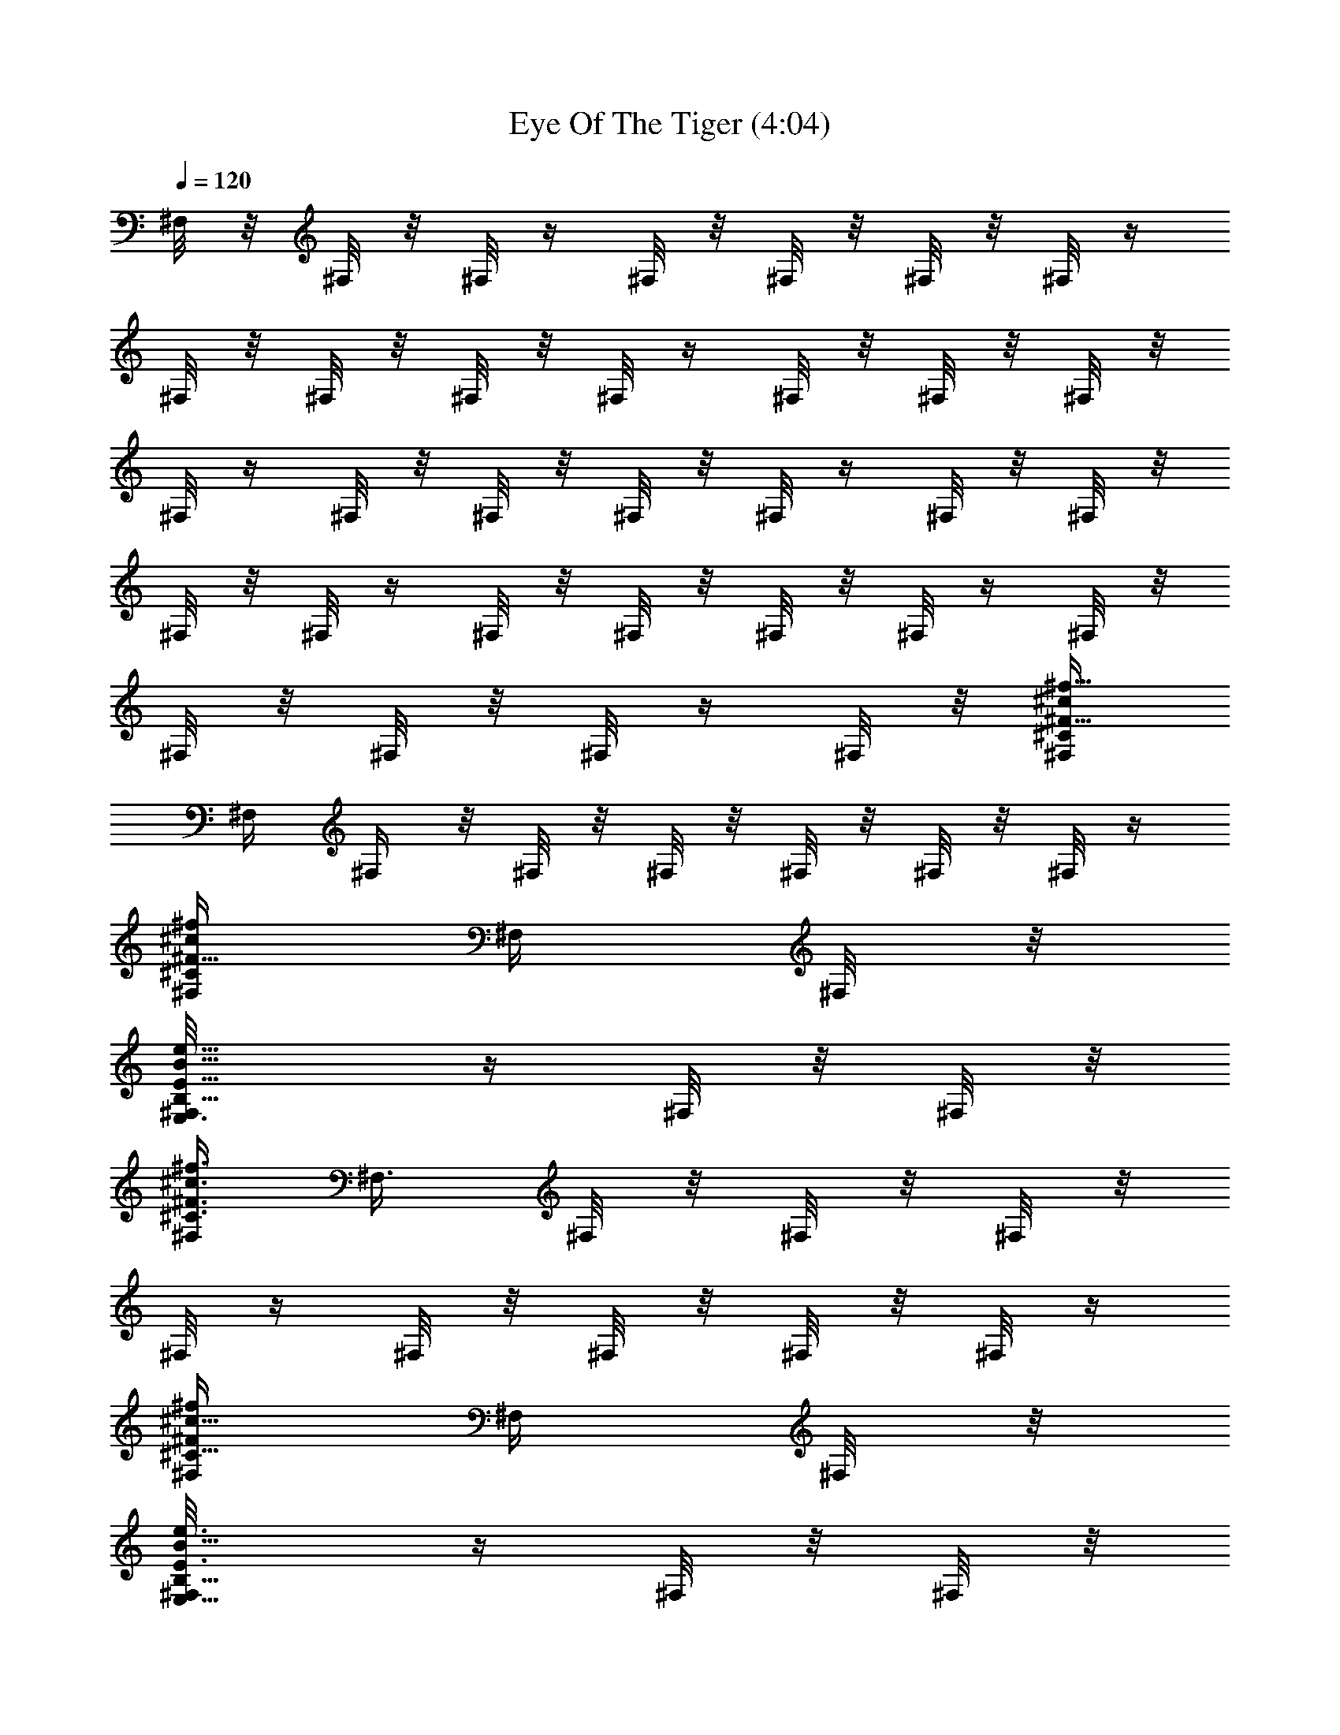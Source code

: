 X:1
T:Eye Of The Tiger (4:04)
Z:Transcribed by Branorin of Elendilmir
%  Original file:survivors_eyeofthetiger.mid
%  Transpose:0
L:1/4
Q:120
K:C
^F,/8 z/8 ^F,/8 z/8 ^F,/8 z/4 ^F,/8 z/8 ^F,/8 z/8 ^F,/8 z/8 ^F,/8 z/4
^F,/8 z/8 ^F,/8 z/8 ^F,/8 z/8 ^F,/8 z/4 ^F,/8 z/8 ^F,/8 z/8 ^F,/8 z/8
^F,/8 z/4 ^F,/8 z/8 ^F,/8 z/8 ^F,/8 z/8 ^F,/8 z/4 ^F,/8 z/8 ^F,/8 z/8
^F,/8 z/8 ^F,/8 z/4 ^F,/8 z/8 ^F,/8 z/8 ^F,/8 z/8 ^F,/8 z/4 ^F,/8 z/8
^F,/8 z/8 ^F,/8 z/8 ^F,/8 z/4 ^F,/8 z/8 [^F,/4^F5/8^c/2^f5/8^C/2]
^F,/4 ^F,/4 z/8 ^F,/8 z/8 ^F,/8 z/8 ^F,/8 z/8 ^F,/8 z/8 ^F,/8 z/4
[^F,/4^F5/8^c/2^f/2^C/2] ^F,/4 ^F,/8 z/8
[E,3/4^F,/8E5/8B5/8e5/8B,5/8] z/4 ^F,/8 z/8 ^F,/8 z/8
[^F,/4^F3/4^c3/4^f3/4^C3/4] ^F,3/8 ^F,/8 z/8 ^F,/8 z/8 ^F,/8 z/8
^F,/8 z/4 ^F,/8 z/8 ^F,/8 z/8 ^F,/8 z/8 ^F,/8 z/4
[^F,/4^F/2^c5/8^f/2^C5/8] ^F,/4 ^F,/8 z/8
[E,5/8^F,/8E3/4B5/8e3/4B,5/8] z/4 ^F,/8 z/8 ^F,/8 z/8
[^F,/4^F5/8^c5/8^f5/8^C5/8] ^F,3/8 ^F,/8 z/8 ^F,/8 z/8 ^F,/8 z/8
^F,/8 z/4 ^F,/8 z/8 ^F,/8 z/8 ^F,/8 z/8 ^F,/8 z/8
[^F,3/8^F5/8^c5/8^f/2^C5/8] ^F,/4 ^F,/8 z/8
[^C,5/8^F,/8^C5/8^G3/8^c/2^G,3/8] z/8 ^F,/8 z/4 ^F,/8 z/8
[D,5^F,/8D5A19/4d39/8A,19/4] z/8 ^F,/8 z/8 ^F,/8 z/4 ^F,/8 z/8 ^F,/8
z/8 ^F,/8 z/8 ^F,/8 z/4 ^F,/8 z/8 ^F,/8 z/8 ^F,/8 z/8 ^F,/8 z/4 ^F,/8
z/8 ^F,/8 z/8 ^F,/8 z/8 ^F,/8 z/4 ^F,/8 z/8 ^F,/8 z/8 ^F,/8 z/8
[^F,3/8^F3/4^c3/4^f3/4^C3/4] ^F,/4 ^F,/8 z/8 ^F,/8 z/8 ^F,/4 z/8
^F,/8 z/8 ^F,/8 z/8 ^F,/8 z/8 [^F,3/8^F5/8^c5/8^f5/8^C5/8] ^F,/4
^F,/8 z/8 [E,5/8^F,/8E5/8B5/8e5/8B,5/8] z/8 ^F,/8 z/8 ^F,/8 z/4
[^F,/4^F5/8^c5/8^f5/8^C5/8] ^F,/4 ^F,/4 ^F,/8 z/4 ^F,/8 z/8 ^F,/8 z/8
^F,/8 z/8 ^F,/4 z/8 ^F,/8 z/8 ^F,/8 z/8 ^F,/8 z/8 ^F,/4 z/8
[^F,/4^F/2^c/2^f/2^C/2] ^F,/4 ^F,/8 z/8 [E,5/8^F,/4E5/8B5/8e5/8B,5/8]
z/8 ^F,/8 z/8 ^F,/8 z/8 [^F,/4^F3/4^c3/4^f3/4^C3/4] ^F,3/8 ^F,/8 z/8
^F,/8 z/8 ^F,/8 z/8 ^F,/8 z/4 ^F,/8 z/8 ^F,/8 z/8
[^F,/4^F5/8^c5/8^f/2^C5/8] ^F,3/8 ^F,/8 z/8
[^C,5/8^F,/8^C5/8^G5/8^c/2^G,5/8] z/8 ^F,/8 z/8 ^F,/8 z/4
[D,39/8^F,/8D39/8A39/8d39/8A,39/8] z/8 ^F,/8 z/8 ^F,/8 z/8 ^F,/8 z/8
^F,/4 z/8 ^F,/8 z/8 ^F,/8 z/8 ^F,/8 z/8 ^F,/8 z/4 ^F,/8 z/8 ^F,/8 z/8
^F,/8 z/8 ^F,/8 z/4 ^F,/8 z/8 ^F,/8 z/8 ^F,/8 z/8 ^F,/8 z/4 ^F,/8 z/8
[^F,/4^F7/8^c3/4^f3/4^C7/8] ^F,/4 ^F,3/8 ^F,/8 z/8 ^F,/4 ^F,/4
[^F,/8^F/8e/8] z/4 [^F,/8^F/8e/8] z/8 [^F,/4^F/2e/2a/2] ^F,/4 ^F,/8
z/4 [^F,/8^F/2e/2^g/2] z/8 ^F,/4 ^F,/4 [^F,/8^F9/4e9/4a9/4] z/4 ^F,/8
z/8 ^F,/4 ^F,/4 ^F,/8 z/8 ^F,/4 z/8 ^F,/4 ^F,/4 ^F,/8 z/8 ^F,/8 z/4
[^F,/4^F/2e/2a/2] ^F,/4 ^F,/8 z/8 [^F,/8^F5/8e5/8^g5/8] z/4 ^F,/4
^F,/4 [^F,/8^F19/8e19/8a19/8] z/8 ^F,/8 z/4 ^F,/4 ^F,/4 ^F,/8 z/8
^F,/8 z/4 ^F,/4 ^F,/4 ^F,/8 z/8 ^F,/8 z/4 [^F,/4^F5/8^c5/8^f5/8^C5/8]
^F,/4 ^F,/4 [^C,7/8^F,/8^C3/4^G5/8^c5/8^G,5/8] z/4 ^F,/8 z/8 ^F,/8
z/8 [D,7/4^F,/8D5A19/4d39/8A,19/4] z/8 ^F,/8 z/4 ^F,/8 z/8 ^F,/8 z/8
^F,/8 z/8 ^F,/8 z/4 [D,^F,/8] z/8 ^F,/8 z/8 ^F,/8 z/8 ^F,/8 z/8
[D,9/8^F,/4] z/8 ^F,/8 z/8 ^F,/8 z/8 ^F,/8 z/8 [D,9/8^F,/8] z/4 ^F,/8
z/8 ^F,/8 z/8 ^F,/8 z/8 [^F,3/8^F11/8^c^f9/8^C5/4] ^F,/4 ^F,/4 ^F,/4
^F,3/8 ^F,/4 [^F,/8^F/8e/8] z/8 [^F,/8^F/8e/8] z/8 [^F,3/8^F/2e/2a/2]
^F,/4 ^F,/8 z/8 [^F,/8^F/2e/2^g/2] z/8 ^F,3/8 ^F,/4
[^F,/8^F19/8e9/4a9/4] z/8 ^F,/8 z/8 ^F,3/8 ^F,/4 ^F,/8 z/8 ^F,/8 z/8
^F,3/8 ^F,/4 ^F,/8 z/8 ^F,/8 z/8 [^F,3/8^F/2e5/8a5/8] ^F,/4 ^F,/8 z/8
[^F,/8^F/2e/2^g/2] z/8 ^F,/4 ^F,3/8 [^F,/8^F9/4e9/4a9/4] z/8 ^F,/8
z/8 ^F,/4 ^F,3/8 ^F,/8 z/8 ^F,/8 z/8 ^F,/4 ^F,3/8 ^F,/8 z/8 ^F,/8 z/8
[^F,/4^F3/4^c5/8^f5/8^C5/8] ^F,3/8 ^F,/8 z/8
[^C,3/4^F,/8^C5/8^G5/8^c5/8^G,5/8] z/8 ^F,/4 ^F,/8 z/4
[D,13/8^F,/8D5A19/4d19/4A,19/4] z/8 ^F,/8 z/8 ^F,/4 ^F,/8 z/4 ^F,/8
z/8 ^F,/8 z/8 [D,9/8^F,/8] z/8 ^F,/8 z/4 ^F,/8 z/8 ^F,/8 z/8
[D,9/8^F,/8] z/8 ^F,/8 z/4 ^F,/8 z/8 ^F,/8 z/8 [D,9/8^F,/8] z/8 ^F,/8
z/8 ^F,/8 z/4 ^F,/8 z/8 [^F,/4^F13/8^c13/8^f3/2^C5/4] ^F,/4 ^F,3/8
^F,/4 ^F,/4 ^F,/4 ^F,/8 z/4 ^F,/8 z/8 ^F,/4 ^F,/4 ^F,/8 z/4 ^F,/8 z/8
^F,/4 ^F,/4 ^F,/4 z/8 ^F,/8 z/8 ^F,/4 ^F,/4 ^F,/8 z/4 ^F,/8 z/8 ^F,/4
^F,/4 ^F,/8 z/4 ^F,/8 z/8 ^F,/4 ^F,/4 ^F,/8 z/4 [^C,/4^F,/8] z/8
[E,/4^F,/8] z/8 [^C,3/8^F,/8] z/8 [E,5/8^F,/8] z/4 ^F,/8 z/8 ^F,/4
^F,/4 ^F,/8 z/8 ^F,/4 z/8 [^F,/4^c/2] ^F,/4 [^F,/8e3/8] z/8
[^F,/8^c3/4] z/4 ^F,/4 ^F,/4 ^F,/8 z/8 ^F,/8 z/4 ^F,/4 ^F,/4 ^F,/8
z/8 ^F,/8 z/4 [^F,/4B/2] ^F,/4 [^F,/8A5/8] z/8 ^F,/8 z/4 [^F,/4^c/2]
^F,/4 [^F,/8B5/8] z/8 ^F,/8 z/4 [^F,/4A/2] ^F,/4 ^F,/8 z/8 ^F,/8 z/4
^F,/4 ^F,/4 ^F,/8 z/8 ^F,/8 z/4 ^F,/4 ^F,/4 ^F,/8 z/8 ^F,/8 z/4
[^F,/4B/4] [^F,/4A5/8] ^F,/8 z/8 ^F,/8 z/8 [^F,3/8B5/8] ^F,/4 ^F,/8
z/8 ^F,/8 z/8 [^F,3/8B3/8] [^F,/4^c5/8] ^F,/8 z/8 ^F,/8 z/8
[^F,3/8B9/8] ^F,/4 ^F,/8 z/8 ^F,/8 z/8 [^F,3/8A5/8] ^F,/4 ^F,/8 z/8
^F,/8 z/8 ^F,3/8 ^F,/4 ^F,/8 z/8 [^C,3/8^F,/8] z/8 [E,3/8^F,/8] z/4
[^C,/4^F,/8] z/8 [E,/2^F,/8] z/8 ^F,/8 z/8 ^F,3/8 ^F,/4 ^F,/8 z/8
^F,/8 z/8 [^F,3/8^c3/8] ^F,/4 [^F,/8e/8] z/8 [^F,/8^f7/8] z/8 ^F,/4
^F,3/8 [^F,/8^c/2] z/8 ^F,/8 z/8 [^F,/4B/2] ^F,3/8 [^F,/8A/2] z/8
^F,/8 z/8 [^F,/4^c7/8] ^F,3/8 ^F,/8 z/8 [^F,/8B5/8] z/8 ^F,/4 ^F,3/8
[^F,/8B/2] z/8 ^F,/8 z/8 [^F,/4A5/8] ^F,3/8 ^F,/8 z/8 ^F,/8 z/8
[^F,/4^F3/8] ^F,/4 z/8 [^F,/8A/8] z/8 [^F,/8B9/8] z/8 ^F,/4 ^F,/4 z/8
^F,/8 z/8 ^F,/8 z/8 [^F,/4B/2] ^F,/4 z/8 [^F,/8A/4] z/8 [^F,/8B9/8]
z/8 ^F,/4 ^F,/4 z/8 ^F,/8 z/8 ^F,/8 z/8 [^F,/4B/2] ^F,/4 [^F,/4A/4]
z/8 [^F,/8^c19/8] z/8 ^F,/4 ^F,/4 ^F,/4 z/8 ^F,/8 z/8 ^F,/4 ^F,/4
^F,/8 z/4 ^F,/8 z/8 ^F,/4 ^F,/4 ^F,/4 z/8 [^C,/4^F,/8] z/8
[E,3/8^F,/8] z/8 [^C,3/8^F,/8] z/8 [E,5/8^F,/8] z/4 ^F,/8 z/8 ^F,/4
^F,/4 [^F,/8^c/2] z/4 ^F,/8 z/8 [^F,/4^c3/8] ^F,/4 [^F,/8e3/8] z/4
[^F,/8^c3/4] z/8 ^F,/4 ^F,/4 ^F,/8 z/4 ^F,/8 z/8 ^F,/4 ^F,/4
[^F,/8A3/8] z/4 ^F,/8 z/8 [D,/2^F,/8B/2] z/8 ^F,/8 z/8 [^F,/8A/2] z/8
^F,/4 z/8 [D,/2^F,/8^c5/8] z/8 ^F,/8 z/8 [^F,/8B5/8] z/8 ^F,/8 z/4
[D,5/8^F,/8A5/8] z/8 ^F,/8 z/8 ^F,/8 z/8 ^F,/8 z/4 [D,/2^F,/8] z/8
^F,/8 z/8 ^F,/8 z/8 ^F,/8 z/4 [E,/2^F,/8] z/8 ^F,/8 z/8 [^F,/8B3/8]
z/8 ^F,/8 z/4 [E,/2^F,/8B/4] z/8 ^F,/8 z/8 [^F,/8B3/8] z/8 ^F,/8 z/4
[E,/2^F,/8B/2] z/8 ^F,/8 z/8 [^F,/8A/2] z/8 ^F,/8 z/4 [E,/2^F,/8^c/2]
z/8 ^F,/8 z/8 [^F,/8B9/8] z/8 ^F,/8 z/4 ^F,/4 ^F,/4 [^F,/8A] z/8
^F,/8 z/8 ^F,3/8 ^F,/4 ^F,/8 z/8 ^F,/8 z/8 ^F,3/8 ^F,/4 ^F,/8 z/8
[^C,3/8^F,/8] z/8 [E,3/8^F,/8] z/4 [^C,/4^F,/8] z/8 [E,5/8^F,/8] z/8
^F,/8 z/8 ^F,3/8 ^F,/4 ^F,/8 z/8 ^F,/8 z/8 [^F,3/8^c5/8] ^F,/4
[^F,/8e/4] z/8 [^F,/8^f] z/8 ^F,3/8 ^F,/4 ^F,/8 z/8 ^F,/8 z/8
[^F,3/8B/2] ^F,/4 [^F,/8A/2] z/8 ^F,/8 z/8 [D,5/8^F,/4^c7/8] z/8
^F,/8 z/8 ^F,/8 z/8 [^F,/8B5/8] z/8 [D,5/8^F,/8] z/4 ^F,/8 z/8
[^F,/8B/2] z/8 ^F,/8 z/8 [D,5/8^F,/8A/2] z/8 ^F,/8 z/4 ^F,/8 z/8
^F,/8 z/8 [D,/2^F,/8^F3/8] z/8 [^F,/8A5/8] z/4 ^F,/8 z/8 ^F,/8 z/8
[E,/2^F,/8B5/8] z/8 ^F,/8 z/4 ^F,/8 z/8 ^F,/8 z/8 [E,/2^F,/8B/4] z/8
^F,/8 z/4 [^F,/8B/8] z/8 [^F,/8B/2] z/8 [E,/2^F,/8] z/8 ^F,/8 z/4
^F,/8 z/8 ^F,/8 z/8 [E,/2^F,/4B3/8] ^F,/8 z/4 [^F,/8A/8] z/8
[^F,/8^c9/4] z/8 ^F,/4 ^F,3/8 ^F,/8 z/8 ^F,/8 z/8 ^F,/4 ^F,/4 z/8
^F,/8 z/8 ^F,/8 z/8 ^F,/4 ^F,/8 z/4 [E,/2^F,/8B/2] z/8 ^F,/8 z/8
^F,/8 z/8 [^F,/4^c3/4] ^F,3/8 ^F,/8 z/8 [B,9/8^F17/4B27/8^F,17/4z/2]
d3/8 z/4 [B,9/8d3/8] z/8 d/4 z/8 [d7/8z/4] [B,9/8z/2] ^c5/8
[B,3/4B5/8z/2] [e/4E/4A3/8] z/8 [e/8E/8] z/8 [^C,9/8^C9/4e2a2E2z/2]
B5/8 [^C,9/8^c5/8z/2] B5/8 [E,9/8E17/8B/2^g17/8B,2^G17/8] [B3/2z5/8]
[E,z/4] ^c7/8 [B,9/8^F29/8B27/8^F,29/8d3/4] z3/8 [B,9/8d3/8] z/8 d/8
z/8 [dz3/8] [B,9/8z/2] ^c/2 z/8 [B,3/4B/2] [^F/8^F,/8A/2] z/8
[^F/4^F,/4] z/8 [^F,9/8^F^c^f3/4^C7/8] z3/8
[E,9/4E27/8B13/8e27/8B,27/8] [B7/4z5/8] [E,9/8z/4] ^c/2 z3/8
[B,^F17/4^F,17/4d3/4] z/4 [B,9/8d3/8] z/4 d/8 z/8 [dz/4] [B,9/8z5/8]
^c/2 [B,7/8B5/8] [e/8E/8A3/8] z/8 [e/8E/8] z/8
[^C,9/8^C19/8e9/4a17/8E9/4z5/8] B/2 [^C,5/4^c5/8] B/2
[E,9/8E2B5/8^g2B,2^G2] [B11/8z/2] [E,7/8z3/8] ^c/2 z/4
[B,3/4B3/4d7/8] z/8 [^A,7/8^A3/4^c7/8] z/8 [B,5/8B5/8d5/8z/2]
[^C,7/8^C7/8^c7/8e] [B,7/8B7/8d7/8] [^C,5/8^C/2^c/2e/2]
[D,9/4D23/8d11/4^f11/4] D,7/8 z/4 B3/8 z/4 =A/8 z/8 [Bz/4] ^F,/4
^F,3/8 ^F,/8 z/8 [^F,/8A/8] z/8 [^F,/4A19/8] ^F,3/8 ^F,/8 z/8 ^F,/8
z/8 ^F,/4 ^F,/4 ^F,/4 z/8 ^F,/8 z/8 ^F,/4 ^F,/4 ^F,/4 z/8 ^F,/8 z/8
^F,/4 ^F,/4 ^F,/8 z/4 ^F,/8 z/8 ^F,/4 ^F,/4 ^F,/4 z/8 ^F,/8 z/8 ^F,/4
^F,/4 ^F,/8 z/4 [^C,/4^F,/8] z/8 [E,/4^F,/8] z/8 [^C,3/8^F,/8] z/8
[E,5/8^F,/8^F/8^f/4] z/4 [^F,/8^F/8^f/8] z/8 [^F,/4^F69/8a69/8^c9/8]
^F,/4 ^F,/8 z/4 ^F,/8 z/8 [^F,/4^c7/8] ^F,/4 [^F,/8e/4] z/4
[^F,/8^c29/8] z/8 ^F,/4 ^F,/4 ^F,/8 z/4 ^F,/8 z/8 ^F,/4 ^F,/4 ^F,/8
z/8 ^F,/8 z/4 [^F,/4B/2] ^F,/4 [^F,/8A3/8] z/8 ^F,/8 z/4 [^F,/4^c3]
^F,/4 [^F,/8B5/8] z/8 ^F,/8 z/4 [^F,/4A5/8] ^F,/4 ^F,/8 z/8 ^F,/8 z/4
^F,/4 ^F,/4 ^F,/8 z/8 ^F,/8 z/4 [^F,/4^F17/4^g17/4b17/4] ^F,/4 ^F,/8
z/8 ^F,/8 z/4 [^F,/4B/4] ^F,/4 [^F,/8A/4] z/8 [^F,/8B7/8] z/4 ^F,/4
^F,/4 ^F,/8 z/8 ^F,/8 z/4 [^F,/4B/8] z/8 [^F,/4^c5/8] ^F,/8 z/8 ^F,/8
z/4 [^F,/4^F15/4^f4a4B] ^F,/4 ^F,/8 z/8 ^F,/8 z/8 [^F,3/8A3/4] ^F,/4
^F,/8 z/8 ^F,/8 z/8 ^F,3/8 ^F,/4 ^F,/8 z/8 [^C,3/8^F,/8] z/8
[E,3/8^F,/8] z/4 [^C,/4^F,/8] z/8 [E,5/8^F,/8^F/8] z/8 [^F,/8^F/8]
z/8 [^F,3/8^F63/8a35/4^c9/8] ^F,/4 ^F,/8 z/8 ^F,/8 z/8 [^F,3/8^c27/8]
^F,/4 [^F,/8e/4] z/8 [^F,/8^f9/8] z/8 ^F,3/8 ^F,/4 ^F,/8 z/8 ^F,/8
z/8 [^F,3/8B5/8] ^F,/4 [^F,/8A3/8] z/8 ^F,/8 z/8 [^F,3/8^c9/4] ^F,/4
^F,/8 z/8 [^F,/8B5/8] z/8 ^F,/4 ^F,3/8 [^F,/8A3/8] z/8 ^F,/8 z/8
[^F,/4^c2] ^F,3/8 ^F,/8 z/8 ^F,/8 z/8 [^F,/4^F7/8] ^F,3/8 [^F,/8A/8]
z/8 [^F,/8B] z/8 [^F,/4^F17/4^g17/4b17/4] ^F,3/8 ^F,/8 z/8 ^F,/8 z/8
[^F,/4B/2] ^F,3/8 [^F,/8A/8] z/8 [^F,/8B9/8] z/8 ^F,/4 ^F,3/8 ^F,/8
z/8 ^F,/8 z/8 [^F,/4B/2] ^F,3/8 [^F,/8A/8] z/8 [^F,/8^c5/2] z/8
[^F,/4^F9/2^f9/2a35/8] ^F,3/8 ^F,/8 z/8 ^F,/8 z/8 ^F,/4 ^F,3/8 ^F,/8
z/8 ^F,/8 z/8 ^F,/4 ^F,/4 [E,3/4^F,/4B5/8] z/8 ^F,/8 z/8 ^F,/8 z/8
[^F,/4^c3/4] ^F,3/8 ^F,/8 z/8 [B,9/8^F17/4B27/8^F,17/4z/2] d3/8 z/4
[B,9/8d3/8] z/8 d/4 z/8 [d7/8z/4] [B,9/8z/2] ^c5/8 [B,3/4B5/8z/2]
[e/4E/4A3/8] z/8 [e/8E/8] z/8 [^C,9/8^C17/8e2a2E2z/2] B5/8
[^C,^c5/8z/2] B5/8 [E,9/8E17/8B/2^g17/8B,2^G17/8] [B3/2z5/8] [E,z/4]
^c7/8 [B,9/8^F29/8B27/8^F,29/8d3/4] z3/8 [B,9/8d3/8] z/8 d/8 z/8
[dz3/8] [B,9/8z/2] ^c/2 z/8 [B,3/4B/2] [^F/8^F,/8A/2] z/8 [^F/4^F,/4]
z/8 [^F,9/8^F^c^f3/4^C7/8] z3/8 [E,9/4E27/8B13/8e27/8B,13/4]
[B13/8z5/8] [E,9/8z/4] ^c/2 z/4 [B,9/8^F35/8^F,35/8d7/8] z/4
[B,9/8d3/8] z/4 d/8 z/8 [dz/4] [B,9/8z5/8] ^c/2 [B,7/8B5/8]
[e/8E/8A3/8] z/8 [e/8E/8] z/8 [^C,9/8^C19/8e9/4a17/8E9/4z5/8] B/2
[^C,5/4^c5/8] B/2 [E,9/8E2B5/8^g2B,2^G2] [B11/8z/2] [E,7/8z3/8] ^c/2
z/4 [B,3/4B3/4d7/8] z/8 [^A,7/8^A3/4^c7/8] z/8 [B,5/8B5/8d5/8z/2]
[^C,7/8^C7/8^c7/8e] [B,3/4B3/4d7/8] z/8 [^C,5/8^C/2^c/2e/2]
[D,9/4D11/4d11/4^f11/4] D,7/8 z/4 B3/8 z/4 =A/8 z/8 [Bz/4] ^F,/4
^F,3/8 ^F,/8 z/8 [^F,/8A/8] z/8 [^F,/4A19/8] ^F,3/8 ^F,/8 z/8 ^F,/8
z/8 ^F,/4 ^F,/4 ^F,/4 z/8 ^F,/8 z/8 ^F,/4 ^F,/4 ^F,/4 z/8 ^F,/8 z/8
^F,/4 ^F,/4 ^F,/8 z/4 ^F,/8 z/8 ^F,/4 ^F,/4 ^F,/8 z/4 ^F,/8 z/8 ^F,/4
^F,/4 ^F,/8 z/4 ^F,/8 z/8 ^F,/4 ^F,/4 ^F,/8 z/4 ^F,/8 z/8 ^F,/4 ^F,/4
^F,/8 z/4 ^F,/8 z/8 ^F,/4 ^F,/4 ^F,/8 z/4 ^F,/8 z/8 ^F,/4 ^F,/4 ^F,/8
z/8 ^F,/4 z/8 ^F,/4 ^F,/4 ^F,/8 z/8 ^F,/8 z/4 ^F,/4 ^F,/4 ^F,/8 z/8
^F,/8 z/4 ^F,/4 ^F,/4 ^F,/8 z/8 ^F,/4 z/8 ^F,/4 ^F,/4 ^F,/8 z/8
[^C,3/8^F,/8] z/4 [E,/4^F,/8] z/8 [^C,3/8^F,/8] z/8 [E,5/8^F,/8] z/8
^F,/8 z/4 ^F,5/8 z/2 [^F,/2^c/4] z/4 [e3/8z/4] [^cz3/8] ^F,5/8 z/2
^F,/2 z/2 [^F,3/4B5/8] A/4 z/4 [^F,3/4^c5/8] [B5/8z/2] [^F,3/4A5/8]
z/2 ^F,5/8 z/2 ^F,3/4 z3/8 [^F,5/8B/2] z/8 A/4 [B5/4z/4] ^F,5/8 z/2
[^F,5/8B3/8] z/4 ^c3/8 z/8 [^F,3/4B5/4] z3/8 [^F,5/8A9/8] z/2 ^F,3/4
z/8 [^C,3/8z/4] [E,3/8z/4] ^C,3/8 E,/2 ^F,/4 ^F,3/8 ^F,/8 z/8 ^F,/8
z/8 [^F,/4^c5/8] ^F,3/8 [^F,/8e/4] z/8 [^F,/8^f5/4] z/8 ^F,/4 ^F,3/8
^F,/8 z/8 ^F,/8 z/8 [^F,/4B5/8] ^F,3/8 [^F,/8A/2] z/8 ^F,/8 z/8
[^F,/4^c7/8] ^F,3/8 ^F,/8 z/8 [^F,/8B3/4] z/8 ^F,/4 ^F,/4 [^F,/8A/2]
z/4 ^F,/8 z/8 [^F,/4^c3/4] ^F,/4 ^F,/8 z/4 ^F,/8 z/8 [^F,/4^F3/8]
^F,/4 [^F,/8A/4] z/4 [^F,/8B] z/8 ^F,/4 ^F,/4 ^F,/4 z/8 ^F,/8 z/8
[^F,/4B/2] ^F,/4 [^F,/8A/4] z/4 [^F,/8B9/8] z/8 ^F,/4 ^F,/4 ^F,/8 z/4
^F,/8 z/8 [^F,/4B/2] ^F,/4 [^F,/8A/4] z/4 [^F,/8^c21/8] z/8 ^F,/4
^F,/4 ^F,/8 z/4 ^F,/8 z/8 ^F,/4 ^F,/4 ^F,/4 z/8 ^F,/8 z/8 ^F,/4 ^F,/4
[E,3/4^F,/8B5/8] z/8 ^F,/8 z/4 ^F,/8 z/8 [^F,/4^c3/4] ^F,/4 ^F,/4 z/8
[B,9/8^F17/4B27/8^F,17/4z/2] d3/8 z/4 [B,9/8d/4] z/4 d/8 z/8 [dz3/8]
[B,9/8z/2] ^c5/8 [B,3/4B5/8z/2] [e/8E/8A3/8] z/8 [e/4E/4] z/8
[^C,9/8^C17/8e2a15/8E2z/2] B/2 z/8 [^C,^c/2] B5/8
[E,9/8E2B/2^g17/8B,2^G17/8] [B3/2z5/8] [E,7/8z/4] ^c3/4
[B,9/8^F29/8B27/8^F,29/8d7/8] z/4 [B,9/8d/2] z/8 d/8 z/8 [dz/4]
[B,9/8z5/8] ^c/2 [B,7/8B5/8] [^F/8^F,/8A/2] z/8 [^F/8^F,/8] z/8
[^F,5/4^F9/8^c9/8^f7/8^C] z/4 [E,9/4E7/2B7/4e7/2B,27/8] [B13/8z/2]
[E,5/4z3/8] ^c3/8 z3/8 [B,9/8^F17/4^F,17/4d7/8] z/4 [B,9/8d3/8] z/4
d/8 z/8 [dz/4] [B,9/8z5/8] ^c/2 [B,7/8B5/8] [e/8E/8A/4] z/8 [e/8E/8]
z/8 [^C,9/8^C19/8e9/4a17/8E9/4z5/8] B/2 [^C,5/4^c5/8] B/2
[E,9/8E2B5/8^g2B,2^G2] [B11/8z/2] [E,7/8z/4] ^c5/8 z/4
[B,3/4B3/4d3/4] z/8 [^A,7/8^A3/4^c7/8] [B,3/4B5/8d3/4]
[^C,7/8^C7/8^c3/4e] z/8 [B,3/4B3/4d7/8] [^C,3/4^C5/8^c5/8e/2] z/8
[D,9/2D9/2d9/2^f9/2] [D,/4D/8=A/8d/8=A,/8] z/8 [D,/4D3/8A/4d3/8A,/4]
z3/8 [D,/4D/8A/8d/8A,/8] z/8 [D,/4D/8A/8d/8A,/8] z/8
[D,/4D/8A/8d/8A,/8] z/8 [D,3/8D/4A/8d/8A,/8] z/4 [D/8A/8d/8D,/8A,/8]
z/8 [D,7/8D5/8A/2d5/8A,/2] z5/8 B3/8 z/8 A/4 [B9/8z3/8] ^F,/4 ^F,/4
^F,/8 z/8 [^F,/4A/4] z/8 [^F,/4A9/4] ^F,/4 ^F,/8 z/8 ^F,/8 z/4 ^F,/4
^F,/4 ^F,/8 z/8 ^F,/8 z/4 ^F,/4 ^F,/4 ^F,/8 z/8 ^F,/8 z/4 ^F,/4 ^F,/4
^F,/8 z/8 ^F,/8 z/4 ^F,/4 ^F,/4 ^F,/8 z/8 ^F,/8 z/4 ^F,/4 ^F,/4 ^F,/8
z/8 [^C,/4^F,/8] z/8 [E,3/8^F,/4] z/8 [^C,3/8^F,/8] z/8 [E,/2^F,/8]
z/8 ^F,/8 z/8 [^F,3/8^F5/8^c5/8^f5/8^C5/8] ^F,/4 ^F,/8 z/8 ^F,/8 z/8
^F,3/8 ^F,/4 ^F,/8 z/8 ^F,/8 z/8 [^F,3/8^F5/8^c5/8^f5/8^C5/8] ^F,/4
^F,/8 z/8 [^F,/8E5/8B/2e5/8E,/2B,/2] z/8 ^F,3/8 ^F,/4
[E,/2^F,/4^F5/8^c3/4^f5/8^C3/4] ^F,/4 ^F,3/8 ^F,/4 ^F,/8 z/8 ^F,/8
z/8 ^F,3/8 ^F,/4 ^F,/8 z/8 ^F,/8 z/8 [^F,3/8^F5/8^c3/4^f5/8^C3/4]
^F,/4 ^F,/8 z/8 [^F,/8E5/8B5/8e5/8E,5/8B,5/8] z/8 ^F,3/8 ^F,/4
[E,/2^F,/4^F5/8^c5/8^f5/8^C5/8] ^F,/4 ^F,/4 ^F,3/8 ^F,/8 z/8 ^F,/8
z/8 ^F,/4 ^F,3/8 ^F,/8 z/8 ^F,/8 z/8 [^F,/4^F5/8^c/2^f/2^C/2] ^F,3/8
^F,/8 z/8 [^F,/8^C/2^G3/8^c/2^C,/4^G,3/8] z/8 [^C,/2^F,/8] z/8 ^F,/8
z/4 [D,13/8^F,/8D5A31/8d19/4A,19/4] z/8 ^F,/8 z/8 ^F,/8 z/8 ^F,/8 z/4
^F,/8 z/8 ^F,/8 z/8 [D,9/8^F,/8] z/8 ^F,/8 z/4 [^F,/8^F3/8] z/8 ^F,/8
z/8 [D,9/8^F,/8^c5/8] z/8 ^F,/8 z/4 [^F,/8B/2] z/8 ^F,/8 z/8
[D,9/8^F,/8A7/8] z/8 ^F,/8 z/4 [^F,/8B9/8] z/8 ^F,/8 z/8
[^F,/4^F5/8^c5/8^f5/8^C5/8] ^F,3/8 [^F,/8A3/8] z/8 ^F,/8 z/8
[^F,/4A5/8] ^F,/4 ^F,/8 z/4 ^F,/8 z/8 [^F,/4^F5/8^c5/8^f/2^C5/8]
^F,/4 ^F,/4 z/8 [^F,/8E5/8B5/8e5/8E,5/8B,5/8] z/8 ^F,/4 ^F,/4
[E,5/8^F,3/8^F3/4^c3/4^f3/4^C3/4] ^F,/4 ^F,/4 ^F,/4 ^F,/4 z/8 ^F,/8
z/8 ^F,/4 ^F,/4 ^F,/8 z/4 ^F,/8 z/8 [^F,/4^F/2^c5/8^f/2^C5/8] ^F,/4
^F,/8 z/4 [^F,/8E/2B/2e/2E,/2B,/2] z/8 ^F,/4 ^F,/4
[E,5/8^F,3/8^F3/4^c3/4^f3/4^C3/4] ^F,/4 ^F,/4 ^F,/4 ^F,/8 z/4 ^F,/8
z/8 ^F,/4 ^F,/4 ^F,/8 z/8 ^F,/8 z/4 [^F,/4^F5/8^c5/8^f/2^C5/8] ^F,/4
^F,/8 z/8 [^C,3/4^F,/8^C3/4^G5/8^c5/8^G,5/8] z/4 ^F,/8 z/8 ^F,/8 z/8
[D,7/4^F,/8D5A4d5A,5] z/8 ^F,/8 z/4 ^F,/8 z/8 ^F,/8 z/8 ^F,/8 z/8
^F,/8 z/4 [D,9/8^F,/8] z/8 ^F,/8 z/8 [^F,/8^F/2] z/8 ^F,/4 z/8
[D,9/8^F,/8^c5/8] z/8 ^F,/8 z/8 [^F,/8B5/8] z/8 ^F,/8 z/4 [D,^F,/8A]
z/8 ^F,/8 z/8 [^F,/8B5/4] z/8 ^F,/8 z/4 [^F,/4^F7/8^c7/8^f7/8^C7/8]
^F,/4 [^F,/4A/2] ^F,/8 z/4 [^F,/4A/2] ^F,/4 [^F,/8^F/4^c/8^C/8] z/8
[^F,/8^F3/8^c/4^C/4] z/4 [^F,/4^F3/8^f3/8a3/8A3/8] ^F,/4 ^F,/8 z/8
[^F,/4^F5/8e5/8^g5/8E5/8^G5/8] ^F,3/8 ^F,/4 [E,/2^F,/4^F2^f15/8a2A2]
^F,/4 ^F,3/8 ^F,/4 ^F,/4 ^F,/4 ^F,3/8 ^F,/4 [^F,/8^F/8^c/8^C/8] z/8
[^F,/8^F/8^c/4^C/4] z/8 [^F,3/8^F5/8^f5/8a5/8A5/8] ^F,/4 ^F,/8 z/8
[^F,/4^F5/8e5/8^g5/8E5/8^G5/8] ^F,3/8 ^F,/4
[E,/2^F,/4^F17/8^f17/8a17/8A17/8] ^F,/4 ^F,3/8 ^F,/4 ^F,/4 ^F,/4
^F,3/8 ^F,/4 [^F,/8^F/8^c/8^C/8] z/8 [^F,/8^F/8^c/8^C/8] z/8
[^F,3/8^F5/8^c5/8^f5/8^C5/8] ^F,/4 ^F,/8 z/8
[^F,/8^C5/8^G5/8^c5/8^C,/4^G,5/8] z/8 [^C,/2^F,/4] z/8 ^F,/8 z/8
[D,13/8^F,/8D39/8A31/8d19/4A,37/8] z/8 ^F,/8 z/8 ^F,/4 ^F,/4 z/8
^F,/8 z/8 ^F,/8 z/8 [D,9/8^F,/4] ^F,/4 z/8 [^F,/8^F3/8] z/8 ^F,/8 z/8
[D,9/8^F,/8^c5/8] z/8 ^F,/8 z/4 [^F,/8B/2] z/8 ^F,/8 z/8
[D,9/8^F,/8A3/4] z/8 ^F,/4 z/8 [^F,/8B9/8] z/8 ^F,/8 z/8
[^F,/4^F7/8^c7/8^f7/8^C7/8] ^F,3/8 [^F,/4A3/8] ^F,/8 z/8 [^F,/4A/2]
^F,3/8 [^F,/8^F/8^c/8^C/8B/2] z/8 [^F,/8^F/8^c/4^C/4] z/8
[^F,/4^F/2^f/2a/2A/2] ^F,3/8 ^F,/8 z/8 [^F,/4^F/2e/2^g/2E/2^G/2]
^F,/4 ^F,/4 z/8 [E,/2^F,/4^F15/8^f15/8a15/8A15/8] ^F,/4 ^F,/4 ^F,/4
^F,3/8 ^F,/4 ^F,/4 ^F,/4 [^F,/4^F/4^c/4^C/4] z/8 [^F,/8^F/8^c/8^C/8]
z/8 [^F,/4^F5/8^f5/8a/2A/2] ^F,/4 ^F,/4 z/8
[^F,/4^F/2e5/8^g5/8E5/8^G5/8] ^F,/4 ^F,/4 [E,5/8^F,3/8^F2^f2a2A2]
^F,/4 ^F,/4 ^F,/4 ^F,3/8 ^F,/4 ^F,/4 ^F,/4 [^F,/4^F/8^c/4^C/4] z/4
[^F,/8^F/8] z/8 [^F,/4^F5/8^c/2^f/2^C/2] ^F,/4 ^F,/8 z/4
[^C,5/8^F,/8^C5/8^G/2^c/2^G,/2] z/8 ^F,/8 z/8 ^F,/8 z/8
[D,7/4^F,/8D19/4A4d19/4A,19/4] z/4 ^F,/8 z/8 ^F,/8 z/8 ^F,/8 z/8
^F,/8 z/4 ^F,/8 z/8 [D,9/8^F,/8] z/8 ^F,/8 z/8 [^F,/8^F/2] z/8 ^F,/8
z/4 [D,9/8^F,/8^c/2] z/8 ^F,/8 z/8 [^F,/8B5/8] z/8 ^F,/8 z/4
[D,3/4^F,/8A3/4] z/8 ^F,/8 z/8 [^F,/8B9/8] z/8 ^F,/8 z/4
[^F,/4^F7/8^c7/8^f7/8^C7/8] ^F,/4 [^F,/4A/2] ^F,/8 z/4 [^F,/4A/2]
^F,/4 [^F,/8^F/4^c/8^C/8] z/8 [^F,/4^F/4^c/4^C/4] z/8
[^F,/4^F3/8^f3/8a3/8A3/8] ^F,/4 ^F,/8 z/8
[^F,3/8^F5/8e5/8^g5/8E5/8^G5/8] ^F,/4 ^F,/4 [E,/2^F,/4^F2^f15/8a2A2]
^F,3/8 ^F,/4 ^F,/4 ^F,/4 ^F,3/8 ^F,/4 ^F,/4 [^F,/8^F/8^c/8^C/8] z/8
[^F,/8^F/8^c/4^C/4] z/4 [^F,/4^F/2^f/2a/2A/2] ^F,/4 ^F,/8 z/8
[^F,/4^F5/8e5/8^g5/8E5/8^G5/8] ^F,3/8 ^F,/4
[E,/2^F,/4^F17/8^f17/8a17/8A17/8] ^F,/4 ^F,3/8 ^F,/4 ^F,/4 ^F,/4
^F,3/8 ^F,/4 [^F,/8^F/8^c/8^C/8] z/8 [^F,/8^F/8^c/8^C/8] z/8
[^F,3/8^F5/8^c5/8^f5/8^C5/8] ^F,/4 ^F,/8 z/8
[^F,/8^C5/8^G5/8^c5/8^C,/4^G,5/8] z/8 [^C,/2^F,/4] z/8 ^F,/8 z/8
[D,13/8^F,/8D39/8A37/8d19/4A,37/8] z/8 ^F,/8 z/8 ^F,/4 z/8 ^F,/8 z/8
^F,/8 z/8 ^F,/8 z/8 [D,9/8^F,/4] z/8 ^F,/8 z/8 ^F,/8 z/8 ^F,/8 z/8
[D,9/8^F,/4] z/8 ^F,/8 z/8 ^F,/8 z/8 ^F,/8 z/8 [D,9/8^F,/8] z/8 ^F,/4
z/8 ^F,/8 z/8 ^F,/8 z/8 [^F,/4^F7/8^c7/8^f7/8^C7/8] ^F,3/8 ^F,/4
^F,/8 z/8 ^F,/4 ^F,3/8 [^F,/8^F/8^c/8^C/8] z/8 [^F,/8^F/8^c/4^C/4]
z/8 [^F,/4^F/2^f/2a/2A/2] ^F,3/8 ^F,/8 z/8
[^F,/4^F/2e/2^g5/8E/2^G5/8] ^F,/4 ^F,3/8
[E,/2^F,/4^F15/8^f15/8a15/8A15/8] ^F,/4 ^F,/4 ^F,3/8 ^F,/4 ^F,/4
^F,/4 ^F,3/8 [^F,/8^F/8^c/8^C/8] z/8 [^F,/8^F/8^c/8^C/8] z/8
[^F,/4^F5/8^f5/8a/2A/2] ^F,3/8 ^F,/8 z/8
[^F,/4^F/2e5/8^g5/8E5/8^G5/8] ^F,/4 ^F,3/8
[E,/2^F,/4^F15/8^f15/8a15/8A15/8] ^F,/4 ^F,/4 ^F,/4 ^F,3/8 ^F,/4
^F,/4 ^F,/4 [^F,/4^F/8^c/4^C/4] z/4 [^F,/8^F/8] z/8
[^F,/4^F5/8^c/2^f/2^C/2] ^F,/4 ^F,/8 z/4
[^C,5/8^F,/8^C5/8^G/2^c/2^G,/2] z/8 ^F,/8 z/8 ^F,/8 z/8
[D,7/4^F,/4D19/4A19/4d19/4A,19/4] z/8 ^F,/8 z/8 ^F,/8 z/8 ^F,/8 z/8
^F,/8 z/4 ^F,/8 z/8 [D,9/8^F,/8] z/8 ^F,/8 z/8 ^F,/8 z/4 ^F,/8 z/8
[D,9/8^F,/8] z/8 ^F,/8 z/8 ^F,/8 z/4 ^F,/8 z/8 [D,3/4^F,/8] z/8 ^F,/8
z/8 ^F,/8 z/4 ^F,/8 